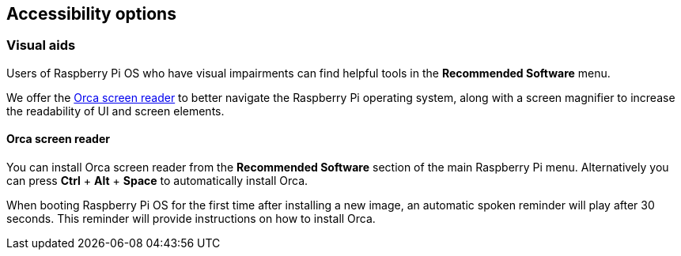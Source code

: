 == Accessibility options

=== Visual aids

Users of Raspberry Pi OS who have visual impairments can find helpful tools in the *Recommended Software* menu.

We offer the https://help.gnome.org/users/orca/stable/introduction.html.en[Orca screen reader] to better navigate the Raspberry Pi operating system, along with a screen magnifier to increase the readability of UI and screen elements.

==== Orca screen reader

You can install Orca screen reader from the *Recommended Software* section of the main Raspberry Pi menu. Alternatively you can press *Ctrl* + *Alt* + *Space* to automatically install Orca.

When booting Raspberry Pi OS for the first time after installing a new image, an automatic spoken reminder will play after 30 seconds. This reminder will provide instructions on how to install Orca.
